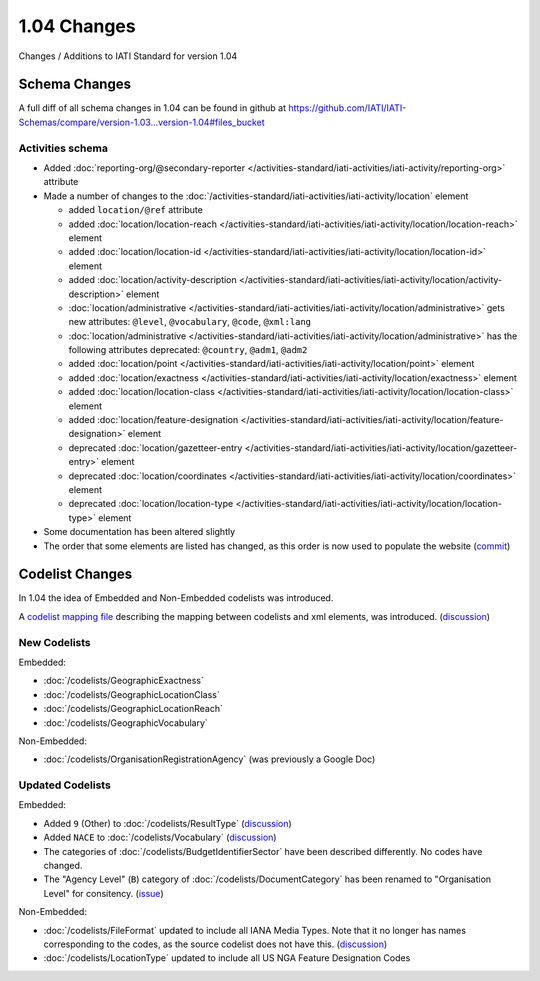 1.04 Changes
============

Changes / Additions to IATI Standard for version 1.04

Schema Changes
--------------

A full diff of all schema changes in 1.04 can be found in github at https://github.com/IATI/IATI-Schemas/compare/version-1.03...version-1.04#files_bucket

.. _1_04_activities_schema_changes:

Activities schema
~~~~~~~~~~~~~~~~~

- Added :doc:`reporting-org/@secondary-reporter </activities-standard/iati-activities/iati-activity/reporting-org>` attribute

- Made a number of changes to the :doc:`/activities-standard/iati-activities/iati-activity/location` element

  * added ``location/@ref`` attribute
  * added :doc:`location/location-reach </activities-standard/iati-activities/iati-activity/location/location-reach>` element
  * added :doc:`location/location-id </activities-standard/iati-activities/iati-activity/location/location-id>` element
  * added :doc:`location/activity-description </activities-standard/iati-activities/iati-activity/location/activity-description>` element
  * :doc:`location/administrative </activities-standard/iati-activities/iati-activity/location/administrative>` gets new attributes:  ``@level``, ``@vocabulary``, ``@code``, ``@xml:lang``
  * :doc:`location/administrative </activities-standard/iati-activities/iati-activity/location/administrative>` has the following attributes deprecated: ``@country``, ``@adm1``, ``@adm2``
  * added :doc:`location/point </activities-standard/iati-activities/iati-activity/location/point>` element
  * added :doc:`location/exactness </activities-standard/iati-activities/iati-activity/location/exactness>` element
  * added :doc:`location/location-class </activities-standard/iati-activities/iati-activity/location/location-class>` element
  * added :doc:`location/feature-designation </activities-standard/iati-activities/iati-activity/location/feature-designation>` element
  * deprecated :doc:`location/gazetteer-entry </activities-standard/iati-activities/iati-activity/location/gazetteer-entry>` element
  * deprecated :doc:`location/coordinates </activities-standard/iati-activities/iati-activity/location/coordinates>` element
  * deprecated :doc:`location/location-type </activities-standard/iati-activities/iati-activity/location/location-type>` element

- Some documentation has been altered slightly

- The order that some elements are listed has changed, as this order is now used to populate the website (`commit <https://github.com/IATI/IATI-Schemas/commit/853dc481802817f1add7c7993feae5cfe08f2c06>`__)

Codelist Changes
----------------

In 1.04 the idea of Embedded and Non-Embedded codelists was introduced.

A `codelist mapping file <https://github.com/IATI/IATI-Codelists/blob/version-1.04/mapping.xml>`__ describing the mapping between codelists and xml elements, was introduced. (`discussion <http://support.iatistandard.org/entries/27805388-Mapping-between-codelists-and-schemas>`__)

New Codelists
~~~~~~~~~~~~~

Embedded:

- :doc:`/codelists/GeographicExactness`
- :doc:`/codelists/GeographicLocationClass`
- :doc:`/codelists/GeographicLocationReach`
- :doc:`/codelists/GeographicVocabulary`

Non-Embedded:

- :doc:`/codelists/OrganisationRegistrationAgency` (was previously a Google Doc)

Updated Codelists
~~~~~~~~~~~~~~~~~

Embedded:

- Added ``9`` (Other) to :doc:`/codelists/ResultType` (`discussion <http://support.iatistandard.org/entries/24090113-Suggestion-Add-other-or-undefined-to-Result-type-codelist>`__)
- Added ``NACE`` to :doc:`/codelists/Vocabulary` (`discussion <http://support.iatistandard.org/entries/29678047-Add-NACE-Codes-as-a-Vocabulary-for-Sector?page=1#post_25391443>`__)
- The categories of :doc:`/codelists/BudgetIdentifierSector` have been described differently. No codes have changed.
- The "Agency Level" (``B``) category of :doc:`/codelists/DocumentCategory` has been renamed to "Organisation Level" for consitency. (`issue <https://github.com/IATI/IATI-Codelists/issues/28>`__)

Non-Embedded:

- :doc:`/codelists/FileFormat` updated to include all IANA Media Types. Note that it no longer has names corresponding to the codes, as the source codelist does not have this. (`discussion <http://support.iatistandard.org/entries/22915207-Additions-to-File-Format-code-list>`__)
- :doc:`/codelists/LocationType` updated to include all US NGA Feature Designation Codes
